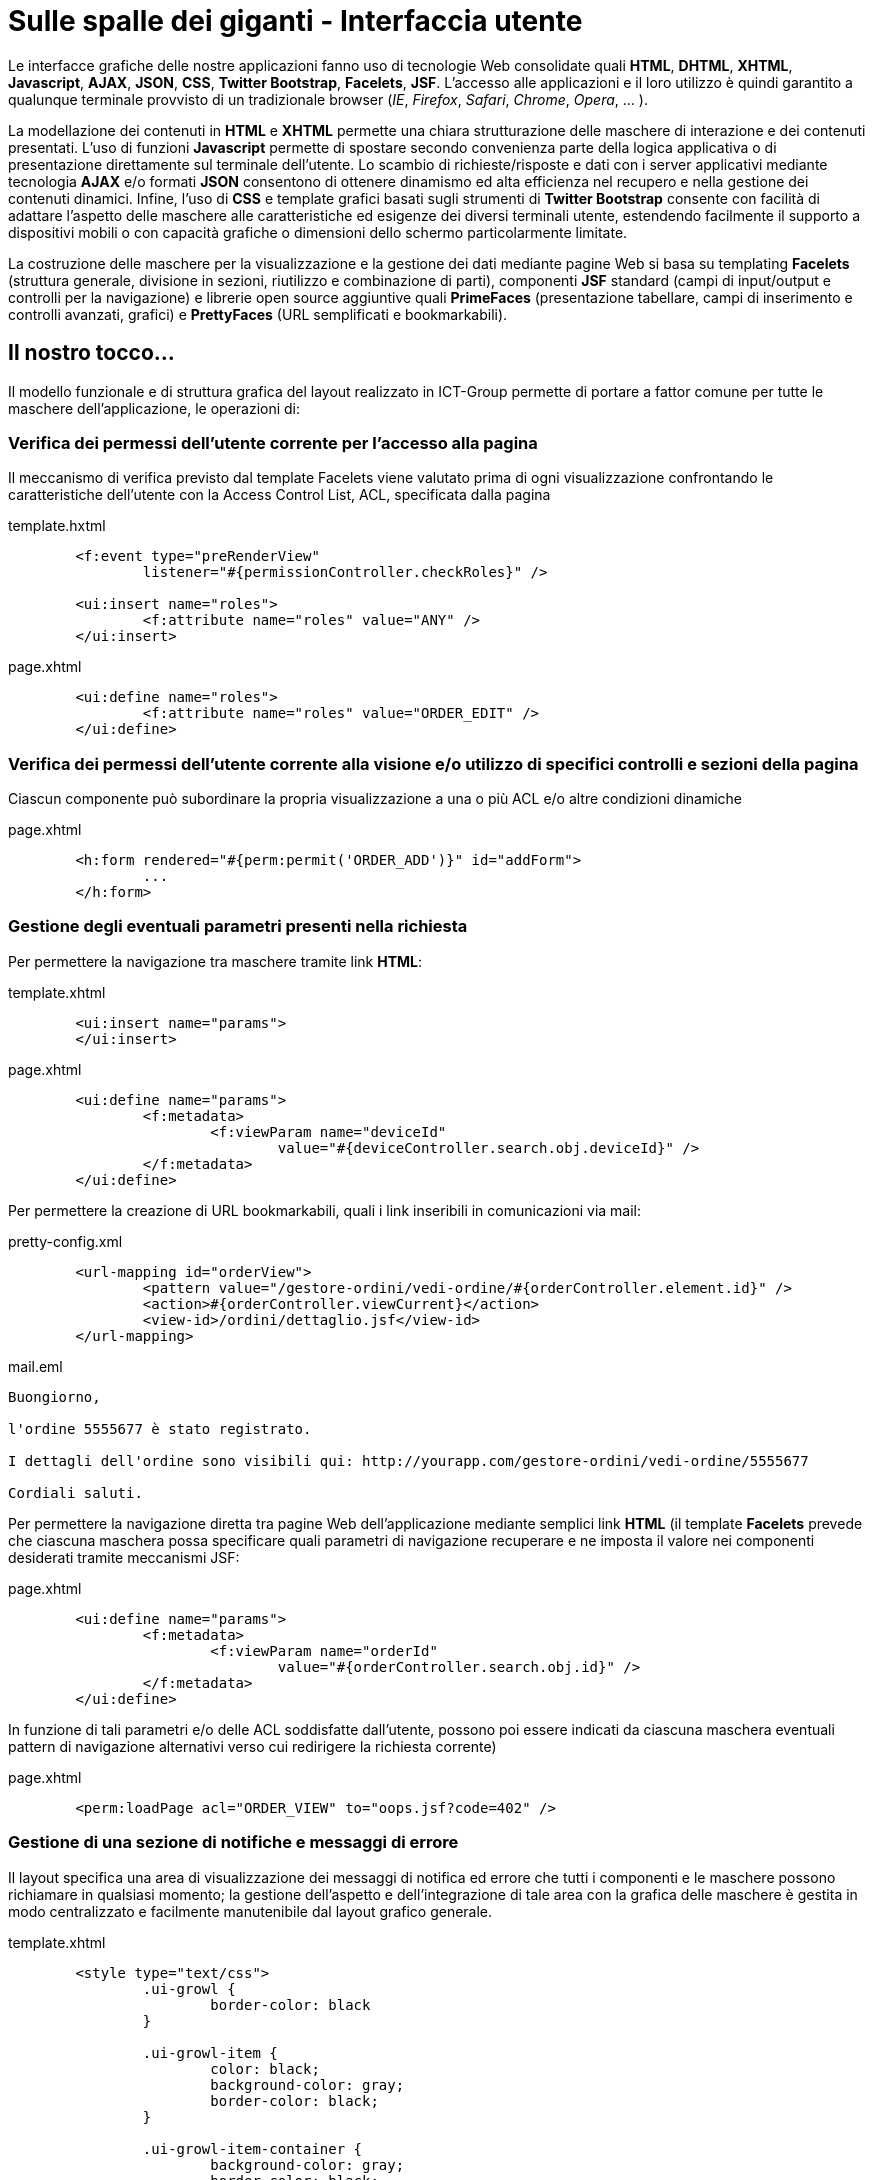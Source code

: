 = Sulle spalle dei giganti - Interfaccia utente

Le interfacce grafiche delle nostre applicazioni fanno uso di tecnologie Web consolidate quali *HTML*, *DHTML*, *XHTML*, *Javascript*, *AJAX*, *JSON*, *CSS*, *Twitter Bootstrap*, *Facelets*, *JSF*. L'accesso alle applicazioni e il loro utilizzo è quindi garantito a qualunque terminale provvisto di un tradizionale browser (_IE_, _Firefox_, _Safari_, _Chrome_, _Opera_, ... ).

La modellazione dei contenuti in *HTML* e *XHTML* permette una chiara strutturazione delle maschere di interazione e dei contenuti presentati. L'uso di funzioni *Javascript* permette di spostare secondo convenienza parte della logica applicativa o di presentazione direttamente sul terminale dell'utente. Lo scambio di richieste/risposte e dati con i server applicativi mediante tecnologia *AJAX* e/o formati *JSON* consentono di ottenere dinamismo ed alta efficienza nel recupero e nella gestione dei contenuti dinamici. Infine, l'uso di *CSS* e template grafici basati sugli strumenti di *Twitter Bootstrap* consente con facilità di adattare l'aspetto delle maschere alle caratteristiche ed esigenze dei diversi terminali utente, estendendo facilmente il supporto a dispositivi mobili o con capacità grafiche o dimensioni dello schermo particolarmente limitate. 

La costruzione delle maschere per la visualizzazione e la gestione dei dati mediante pagine Web si basa su templating *Facelets* (struttura generale, divisione in sezioni, riutilizzo e combinazione di parti), componenti *JSF* standard (campi di input/output e controlli per la navigazione) e librerie open source aggiuntive quali *PrimeFaces* (presentazione tabellare, campi di inserimento e controlli avanzati, grafici) e *PrettyFaces* (URL semplificati e bookmarkabili).


== Il nostro tocco...

Il modello funzionale e di struttura grafica del layout realizzato in ICT-Group permette di portare a fattor comune per tutte le maschere dell'applicazione, le operazioni di:

=== Verifica dei permessi dell'utente corrente per l'accesso alla pagina

Il meccanismo di verifica previsto dal template Facelets viene valutato prima di ogni visualizzazione confrontando le caratteristiche dell'utente con la Access Control List, ACL,  specificata dalla pagina

.template.hxtml
----
	<f:event type="preRenderView"
		listener="#{permissionController.checkRoles}" />

	<ui:insert name="roles">
		<f:attribute name="roles" value="ANY" />
	</ui:insert>
----

.page.xhtml
----
	<ui:define name="roles">
		<f:attribute name="roles" value="ORDER_EDIT" />
	</ui:define>
----

=== Verifica dei permessi dell'utente corrente alla visione e/o utilizzo di specifici controlli e sezioni della pagina

Ciascun componente può subordinare la propria visualizzazione a una o più ACL e/o altre condizioni dinamiche

.page.xhtml
----
	<h:form rendered="#{perm:permit('ORDER_ADD')}" id="addForm">
		...
	</h:form>
----
endif::[]

=== Gestione degli eventuali parametri presenti nella richiesta

Per permettere la navigazione tra maschere tramite link *HTML*:

.template.xhtml
----
	<ui:insert name="params">
	</ui:insert>
----

.page.xhtml
----
	<ui:define name="params">
		<f:metadata>
			<f:viewParam name="deviceId"
				value="#{deviceController.search.obj.deviceId}" />
		</f:metadata>
	</ui:define>
----

Per permettere la creazione di URL bookmarkabili, quali i link inseribili in comunicazioni via mail:

.pretty-config.xml
----
	<url-mapping id="orderView">
		<pattern value="/gestore-ordini/vedi-ordine/#{orderController.element.id}" />
		<action>#{orderController.viewCurrent}</action>
		<view-id>/ordini/dettaglio.jsf</view-id>
	</url-mapping>
----

.mail.eml
----
Buongiorno,

l'ordine 5555677 è stato registrato.

I dettagli dell'ordine sono visibili qui: http://yourapp.com/gestore-ordini/vedi-ordine/5555677

Cordiali saluti.
----

Per permettere la navigazione diretta tra pagine Web dell'applicazione mediante semplici link *HTML* (il template *Facelets* prevede che ciascuna maschera possa specificare quali parametri di navigazione recuperare e ne imposta il valore nei componenti desiderati tramite meccanismi JSF:

.page.xhtml
----
	<ui:define name="params">
		<f:metadata>
			<f:viewParam name="orderId"
				value="#{orderController.search.obj.id}" />
		</f:metadata>
	</ui:define>
----

In funzione di tali parametri e/o delle ACL soddisfatte dall'utente, possono poi essere indicati da ciascuna maschera eventuali pattern di navigazione alternativi verso cui redirigere la richiesta corrente)

.page.xhtml
----
	<perm:loadPage acl="ORDER_VIEW" to="oops.jsf?code=402" />
----

=== Gestione di una sezione di notifiche e messaggi di errore

Il layout specifica una area di visualizzazione dei messaggi di notifica ed errore che tutti i componenti e le maschere possono richiamare in qualsiasi momento; la gestione dell'aspetto e dell'integrazione di tale area con la grafica delle maschere è gestita in modo centralizzato e facilmente manutenibile dal layout grafico generale.

.template.xhtml
----
	<style type="text/css">
		.ui-growl {
			border-color: black
		}

		.ui-growl-item {
			color: black;
			background-color: gray;
			border-color: black;
		}

		.ui-growl-item-container {
			background-color: gray;
			border-color: black;
		}
	</style>

	...
	<h:form id="global">
		<p:growl id="messages" />
	</h:form>
----

=== Blocco dell'interazione utente mediante pannelli modali

In caso di specifiche tipologie di azioni o di latenza nella risposta del server, vengono intercettate le richieste AJAX, gli eventi DHTML e le navigazioni HTTP del browser, per permettere di impedire inserimenti e click ripetuti o semplicemente per non lasciare l'utente nel dubbio che uno specifico comando sia stato o meno recepito dall'applicazione

.template.xhtml
----
	<ui:insert name="modalWait">
		<p:ajaxStatus onstart="statusDialog.show();"
			onsuccess="statusDialog.hide();" id="ajaxStatusPanel">
			<f:facet name="start">
			</f:facet>
			<f:facet name="complete">
				<h:outputText value="" />
			</f:facet>
		</p:ajaxStatus>
	</ui:insert>
----

=== Verifica della presenza di dati nei campi di input prima di abbandonare la pagina corrente

Vengono intercettate le navigazioni in uscita dalla pagina, effettuate sul browser tramite link diretti, pe avvisare l'utente di eventuali dati non confermati nei form della pagina attuale

.template.xhtml
----
	<ui:insert name="dirty-check">
		<script type="text/javascript">
			$(function() {
				// Set the unload message whenever any input element get changed.
				$(':input').on('change', function() {
					setConfirmUnload(true);
				});

				// Turn off the unload message whenever a form get submitted properly.
				$('form').on('submit', function() {
					setConfirmUnload(false);
				});
			});

			function setConfirmUnload(on) {
				var message = "Attenzione! Sono presenti dati non salvati. Vuoi veramente uscire?";
				window.onbeforeunload = (on) ? function() {
					return message;
				} : null;
			}
		</script>
	</ui:insert>
----

Ciascuna maschera/pagina web puo' poi escludere tale comportamente semplicemente ridefinendo la sezione +dirty-check+ del template:

.page.xhtml
----
	<ui:define name="dirty-check">
		<!-- skip dirty checking -->
	</ui:insert>
----

=== Gestione della scadenza della sessione utente corrente

Gestione della scadenza della sessione utente corrente e dell'avviso dell'avvicinarsi di tale termine (il modello funzionale delle maschere tiene sotto controllo lo scorrere del tempo e avvisa l'utente della necessità di salvare le operazioni correnti all'avvicinarsi dello scadere della sessione):

.template.xhtml
----
	<ui:insert name="sessiontimeout">
		<p:idleMonitor timeout="108000" onidle="idleDialog.show();"
			onactive="idleDialog.hide();" />
		<p:dialog header="Cosa Succede?" resizable="false"
			widgetVar="idleDialog" modal="true" width="400">
			<h:outputText
				value="Sei ancora al monitor? Salva per evitare di perdere il tuo lavoro!" />
		</p:dialog>
	</ui:insert>
----

=== Correttezza del comportamento cross-browser delle maschere

La parte iniziale del template gestisce la corretta dichiarazione del DOCTYPE e l'inclusione delle shims necessarie per il supporto ad Internet Explorer, garantendo il rispetto della sintassi *XHTML*:

.template.xhtml
----
<!DOCTYPE html>
<f:view contentType="text/html" encoding="UTF-8"
	xmlns="http://www.w3.org/1999/xhtml"
	xmlns:ui="http://java.sun.com/jsf/facelets"
	xmlns:p="http://primefaces.org/ui"
	xmlns:h="http://java.sun.com/jsf/html"
	xmlns:c="http://java.sun.com/jsp/jstl/core"
	xmlns:f="http://java.sun.com/jsf/core"
	xmlns:base="http://www.ict-group.it/commons2/base"
	xmlns:perm="http://www.ict-group.it/commons2/permissions"
	xmlns:form="http://www.ict-group.it/commons2/form">

	<h:outputText escape="false"
		value="&lt;!--[if lt IE 7 ]&gt; &lt;html class='ie ie6' lang='it'&gt; &lt;![endif]--&gt;" />
	<h:outputText escape="false"
		value="&lt;!--[if IE 7 ]&gt; &lt;html class='ie ie7' lang='it'&gt; &lt;![endif]--&gt;" />
	<h:outputText escape="false"
		value="&lt;!--[if IE 8 ]&gt; &lt;html class='ie ie8' lang='it'&gt; &lt;![endif]--&gt;" />

	<h:outputText escape="false"
		value="&lt;!--[if (gte IE 9)|!(IE)]&gt;&lt;!--&gt;" />
	<html lang="it">
<h:outputText escape="false" value="&lt;!--&lt;![endif]--&gt;" />

	...

	<h:head>
		...
		<h:outputStylesheet library="css" name="font-awesome.css" target="head" />
		<h:outputText escape="false"
		value="&lt;!--[if IE 7 ]&gt; &lt;link rel='stylesheet' href='assets/css/font-awesome-ie7.min.css' &gt; &lt;![endif]--&gt;" />
		...
----


